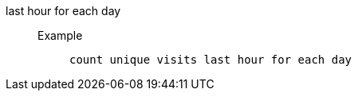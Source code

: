 [#last_hour_for_each_day]
last hour for each day::
Example;;
+
----
count unique visits last hour for each day
----
